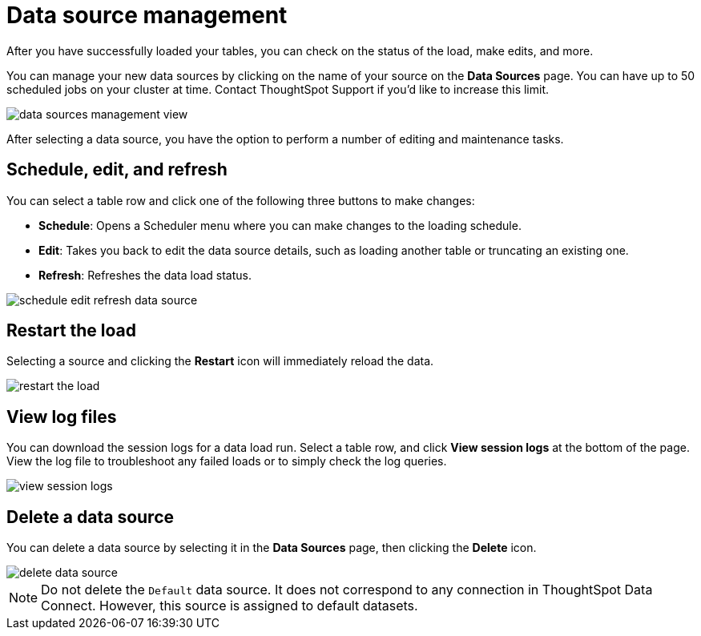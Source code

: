 = Data source management
:last-updated: 06/23/2001
:experimental:
:linkatrrs:

After you have successfully loaded your tables, you can check on the status of the load, make edits, and more.

You can manage your new data sources by clicking on the name of your source on the *Data Sources* page.
You can have up to 50 scheduled jobs on your cluster at time.
Contact ThoughtSpot Support if you'd like to increase this limit.

image::data_sources_management_view.png[]

After selecting a data source, you have the option to perform a number of editing and maintenance tasks.

== Schedule, edit, and refresh

You can select a table row and click one of the following three buttons to make changes:

* *Schedule*: Opens a Scheduler menu where you can make changes to the loading schedule.
* *Edit*: Takes you back to edit the data source details, such as loading another table or truncating an existing one.
* *Refresh*: Refreshes the data load status.

image::schedule_edit_refresh_data_source.png[]

== Restart the load

Selecting a source and clicking the *Restart* icon will immediately reload the data.

image::restart_the_load.png[]

== View log files

You can download the session logs for a data load run.
Select a table row, and click *View session logs* at the bottom of the page.
View the log file to troubleshoot any failed loads or to simply check the log queries.

image::view_session_logs.png[]

== Delete a data source

You can delete a data source by selecting it in the *Data Sources* page, then clicking the *Delete* icon.

image::delete_data_source.png[]

NOTE: Do not delete the `Default` data source.
It does not correspond to any connection in ThoughtSpot Data Connect.
However, this source is assigned to default datasets.

